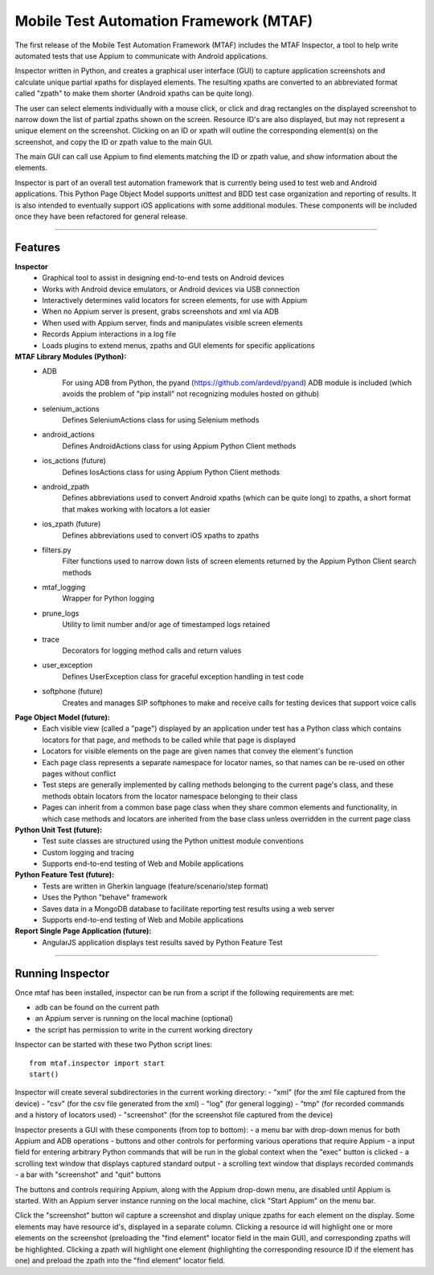 Mobile Test Automation Framework (MTAF)
---------------------------------------

The first release of the Mobile Test Automation Framework (MTAF) includes
the MTAF Inspector, a tool to help write automated tests that use Appium
to communicate with Android applications.

Inspector written in Python, and creates a graphical user interface (GUI) to
capture application screenshots and calculate unique partial xpaths for
displayed elements. The resulting xpaths are converted to an abbreviated format
called "zpath" to make them shorter (Android xpaths can be quite long).

The user can select elements individually with a mouse click, or click and drag
rectangles on the displayed screenshot to narrow down the list of partial zpaths
shown on the screen. Resource ID's are also displayed, but may not represent a
unique element on the screenshot. Clicking on an ID or xpath will outline the
corresponding element(s) on the screenshot, and copy the ID or zpath value to
the main GUI.

The main GUI can call use Appium to find elements matching the ID or zpath
value, and show information about the elements.

Inspector is part of an overall test automation framework that is currently
being used to test web and Android applications. This Python Page
Object Model supports unittest and BDD test case organization and
reporting of results. It is also intended to eventually support iOS
applications with some additional modules. These components will be included
once they have been refactored for general release.

----

Features
========
**Inspector**
    - Graphical tool to assist in designing end-to-end tests on Android devices
    - Works with Android device emulators, or Android devices via USB connection
    - Interactively determines valid locators for screen elements, for use with
      Appium
    - When no Appium server is present, grabs screenshots and xml via ADB
    - When used with Appium server, finds and manipulates visible screen
      elements
    - Records Appium interactions in a log file
    - Loads plugins to extend menus, zpaths and GUI elements for specific
      applications

**MTAF Library Modules (Python):**
    - ADB
        For using ADB from Python, the pyand (https://github.com/ardevd/pyand)
        ADB module is included (which avoids the problem of "pip install" not
        recognizing modules hosted on github)
    - selenium_actions
        Defines SeleniumActions class for using Selenium methods
    - android_actions
        Defines AndroidActions class for using Appium Python Client methods
    - ios_actions (future)
        Defines IosActions class for using Appium Python Client methods
    - android_zpath
        Defines abbreviations used to convert Android xpaths (which can be quite
        long) to zpaths, a short format that makes working with locators a lot
        easier
    - ios_zpath (future)
        Defines abbreviations used to convert iOS xpaths to zpaths
    - filters.py
        Filter functions used to narrow down lists of screen elements returned
        by the Appium Python Client search methods
    - mtaf_logging
        Wrapper for Python logging
    - prune_logs
        Utility to limit number and/or age of timestamped logs retained
    - trace
        Decorators for logging method calls and return values
    - user_exception
        Defines UserException class for graceful exception handling in test code
    - softphone (future)
        Creates and manages SIP softphones to make and receive calls for testing
        devices that support voice calls

**Page Object Model (future):**
    - Each visible view (called a "page") displayed by an application under test
      has a Python class which contains locators for that page, and methods to
      be called while that page is displayed
    - Locators for visible elements on the page are given names that convey the
      element's function
    - Each page class represents a separate namespace for locator names, so that
      names can be re-used on other pages without conflict
    - Test steps are generally implemented by calling methods belonging to the
      current page's class, and these methods obtain locators from the locator
      namespace belonging to their class
    - Pages can inherit from a common base page class when they share common
      elements and functionality, in which case methods and locators are
      inherited from the base class unless overridden in the current page class

**Python Unit Test (future):**
    - Test suite classes are structured using the Python unittest module
      conventions
    - Custom logging and tracing
    - Supports end-to-end testing of Web and Mobile applications

**Python Feature Test (future):**
    - Tests are written in Gherkin language (feature/scenario/step format)
    - Uses the Python "behave" framework
    - Saves data in a MongoDB database to facilitate reporting test results
      using a web server
    - Supports end-to-end testing of Web and Mobile applications

**Report Single Page Application (future):**
    - AngularJS application displays test results saved by Python Feature Test

----

Running Inspector
=================

Once mtaf has been installed, inspector can be run from a script if the
following requirements are met:

- adb can be found on the current path
- an Appium server is running on the local machine (optional)
- the script has permission to write in the current working directory

Inspector can be started with these two Python script lines::

    from mtaf.inspector import start
    start()

Inspector will create several subdirectories in the current working directory:
- "xml" (for the xml file captured from the device)
- "csv" (for the csv file generated from the xml)
- "log" (for general logging)
- "tmp" (for recorded commands and a history of locators used)
- "screenshot" (for the screenshot file captured from the device)

Inspector presents a GUI with these components (from top to bottom):
- a menu bar with drop-down menus for both Appium and ADB operations
- buttons and other controls for performing various operations that
require Appium
- a input field for entering arbitrary Python commands that will be run in
the global context when the "exec" button is clicked
- a scrolling text window that displays captured standard output
- a scrolling text window that displays recorded commands
- a bar with "screenshot" and "quit" buttons

The buttons and controls requiring Appium, along with the Appium drop-down menu,
are disabled until Appium is started. With an Appium server
instance running on the local machine, click "Start Appium" on the menu
bar.

Click the "screenshot" button wil capture a screenshot and display unique zpaths
for each element on the display. Some elements may have resource id's,
displayed in a separate column. Clicking a resource id will highlight one or
more elements on the screenshot (preloading the "find element" locator field in
the main GUI), and corresponding zpaths will be highlighted. Clicking a zpath
will highlight one element (highlighting the corresponding resource ID if the
element has one) and preload the zpath into the "find element" locator field.